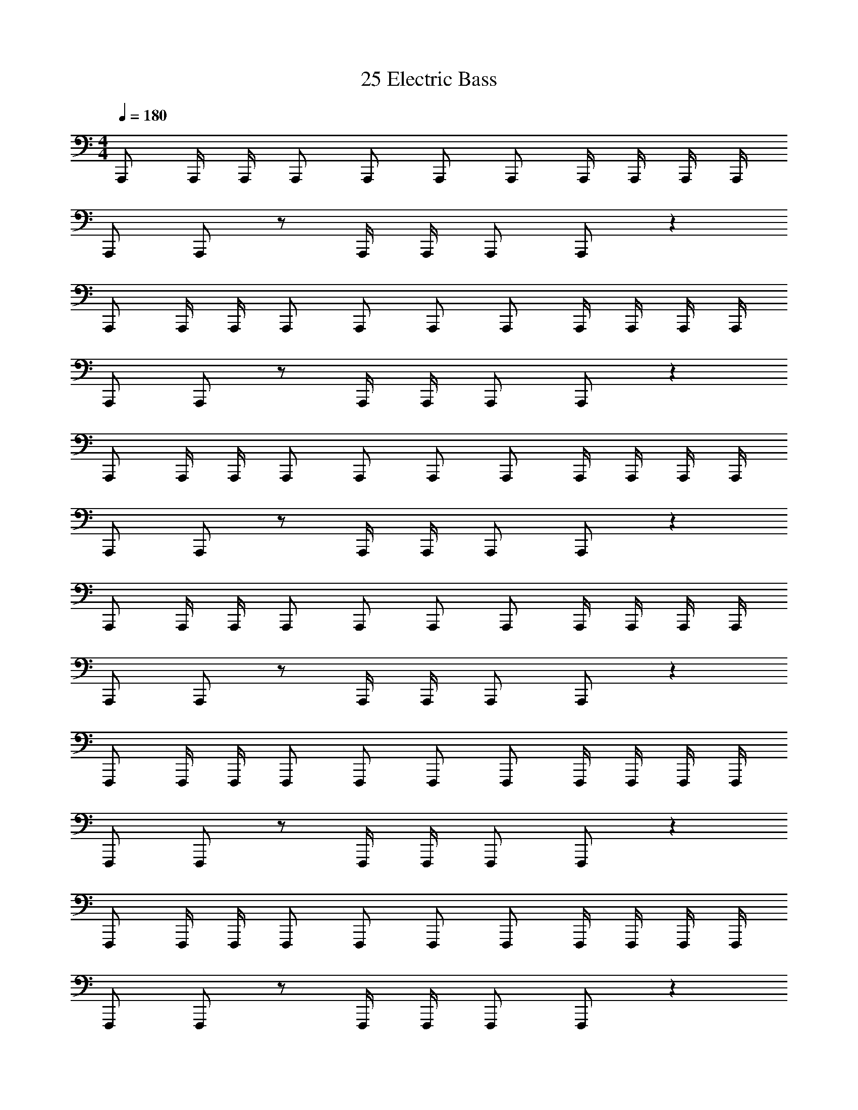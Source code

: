 X: 1
T: 25 Electric Bass
Z: ABC Generated by Starbound Composer v0.8.7
L: 1/4
M: 4/4
Q: 1/4=180
K: C
A,,,/ A,,,/4 A,,,/4 A,,,/ A,,,/ A,,,/ A,,,/ A,,,/4 A,,,/4 A,,,/4 A,,,/4 
A,,,/ A,,,/ z/ A,,,/4 A,,,/4 A,,,/ A,,,/ z 
A,,,/ A,,,/4 A,,,/4 A,,,/ A,,,/ A,,,/ A,,,/ A,,,/4 A,,,/4 A,,,/4 A,,,/4 
A,,,/ A,,,/ z/ A,,,/4 A,,,/4 A,,,/ A,,,/ z 
A,,,/ A,,,/4 A,,,/4 A,,,/ A,,,/ A,,,/ A,,,/ A,,,/4 A,,,/4 A,,,/4 A,,,/4 
A,,,/ A,,,/ z/ A,,,/4 A,,,/4 A,,,/ A,,,/ z 
A,,,/ A,,,/4 A,,,/4 A,,,/ A,,,/ A,,,/ A,,,/ A,,,/4 A,,,/4 A,,,/4 A,,,/4 
A,,,/ A,,,/ z/ A,,,/4 A,,,/4 A,,,/ A,,,/ z 
F,,,/ F,,,/4 F,,,/4 F,,,/ F,,,/ F,,,/ F,,,/ F,,,/4 F,,,/4 F,,,/4 F,,,/4 
F,,,/ F,,,/ z/ F,,,/4 F,,,/4 F,,,/ F,,,/ z 
F,,,/ F,,,/4 F,,,/4 F,,,/ F,,,/ F,,,/ F,,,/ F,,,/4 F,,,/4 F,,,/4 F,,,/4 
F,,,/ F,,,/ z/ F,,,/4 F,,,/4 F,,,/ F,,,/ z 
G,,,/ G,,,/4 G,,,/4 G,,,/ G,,,/ G,,,/ G,,,/ G,,,/4 G,,,/4 G,,,/4 G,,,/4 
G,,,/ G,,,/ z/ G,,,/4 G,,,/4 G,,,/ G,,,/ z 
G,,,/ G,,,/4 G,,,/4 G,,,/ G,,,/ G,,,/ G,,,/ G,,,/4 G,,,/4 G,,,/4 G,,,/4 
E,,,/ E,,,/ z/ E,,,/4 E,,,/4 E,,,/ E,,,/ z 
A,,,/ A,,,/4 A,,,/4 A,,,/ A,,,/ A,,,/ A,,,/ A,,,/4 A,,,/4 A,,,/4 A,,,/4 
A,,,/ A,,,/ z/ A,,,/4 A,,,/4 A,,,/ A,,,/ z 
A,,,/ A,,,/4 A,,,/4 A,,,/ A,,,/ A,,,/ A,,,/ A,,,/4 A,,,/4 A,,,/4 A,,,/4 
A,,,/ A,,,/ z/ A,,,/4 A,,,/4 A,,,/ A,,,/ z 
A,,,/ A,,,/4 A,,,/4 A,,,/ A,,,/ A,,,/ A,,,/ A,,,/4 A,,,/4 A,,,/4 A,,,/4 
A,,,/ A,,,/ z/ A,,,/4 A,,,/4 A,,,/ A,,,/ z 
A,,,/ A,,,/4 A,,,/4 A,,,/ A,,,/ A,,,/ A,,,/ A,,,/4 A,,,/4 A,,,/4 A,,,/4 
A,,,/ A,,,/ z/ A,,,/4 A,,,/4 A,,,/ A,,,/ z 
F,,,/ F,,,/4 F,,,/4 F,,,/ F,,,/ F,,,/ F,,,/ F,,,/4 F,,,/4 F,,,/4 F,,,/4 
F,,,/ F,,,/ z/ F,,,/4 F,,,/4 F,,,/ F,,,/ z 
F,,,/ F,,,/4 F,,,/4 F,,,/ F,,,/ F,,,/ F,,,/ F,,,/4 F,,,/4 F,,,/4 F,,,/4 
F,,,/ F,,,/ z/ F,,,/4 F,,,/4 F,,,/ F,,,/ z 
G,,,/ G,,,/4 G,,,/4 G,,,/ G,,,/ G,,,/ G,,,/ G,,,/4 G,,,/4 G,,,/4 G,,,/4 
G,,,/ G,,,/ z/ G,,,/4 G,,,/4 G,,,/ G,,,/ z 
G,,,/ G,,,/4 G,,,/4 G,,,/ G,,,/ G,,,/ G,,,/ G,,,/4 G,,,/4 G,,,/4 G,,,/4 
E,,,/ E,,,/ z/ E,,,/4 E,,,/4 E,,,/ E,,,/ z 
F,,,2/3 F,,,2/3 F,,,2/3 F,,,2/3 F,,,2/3 F,,,2/3 
F,,,2/3 F,,,2/3 F,,,2/3 F,,,2/3 F,,,2/3 F,,,/3 F,,,/3 
F,,,2/3 F,,,2/3 F,,,2/3 F,,,2/3 F,,,2/3 F,,,2/3 
F,,,2/3 F,,,2/3 F,,,2/3 F,,,2/3 F,,,2/3 F,,,2/3 
G,,,2/3 G,,,2/3 G,,,2/3 G,,,2/3 G,,,2/3 G,,,2/3 
G,,,2/3 G,,,2/3 G,,,2/3 G,,,2/3 G,,,2/3 G,,,2/3 
G,,,2/3 G,,,2/3 G,,,2/3 G,,,2/3 G,,,2/3 G,,,2/3 
G,,,2/3 G,,,2/3 G,,,2/3 G,,,2/3 G,,,2/3 G,,,2/3 
D,,,2/3 D,,,2/3 D,,,2/3 D,,,2/3 D,,,2/3 D,,,2/3 
D,,,2/3 D,,,2/3 D,,,2/3 D,,,2/3 D,,,2/3 D,,,2/3 
D,,,2/3 D,,,2/3 D,,,2/3 D,,,2/3 D,,,2/3 D,,,2/3 
D,,,2/3 D,,,2/3 D,,,2/3 D,,,2/3 D,,,2/3 D,,,2/3 
E,,,2/3 E,,,2/3 E,,,2/3 E,,,2/3 E,,,2/3 E,,,2/3 
E,,,2/3 E,,,2/3 E,,,2/3 E,,,2/3 E,,,2/3 E,,,2/3 
E,,,2/3 E,,,2/3 E,,,2/3 E,,,2/3 E,,,2/3 E,,,2/3 
E,,,2/3 E,,,2/3 E,,,2/3 E,,,2/3 E,,,2/3 E,,,2/3 
F,,,2/3 F,,,2/3 F,,,2/3 F,,,2/3 F,,,2/3 F,,,2/3 
F,,,2/3 F,,,2/3 F,,,2/3 F,,,2/3 F,,,2/3 F,,,2/3 
F,,,2/3 F,,,2/3 F,,,2/3 F,,,2/3 F,,,2/3 F,,,2/3 
F,,,2/3 F,,,2/3 F,,,2/3 F,,,2/3 F,,,2/3 F,,,2/3 
G,,,2/3 G,,,2/3 G,,,2/3 G,,,2/3 G,,,2/3 G,,,2/3 
G,,,2/3 G,,,2/3 G,,,2/3 G,,,2/3 G,,,2/3 G,,,2/3 
G,,,2/3 G,,,2/3 G,,,2/3 G,,,2/3 G,,,2/3 G,,,2/3 
G,,,2/3 G,,,2/3 G,,,2/3 G,,,2/3 G,,,2/3 G,,,2/3 
D,,,2/3 D,,,2/3 D,,,2/3 D,,,2/3 D,,,2/3 D,,,2/3 
D,,,2/3 D,,,2/3 D,,,2/3 D,,,2/3 D,,,2/3 D,,,2/3 
D,,,2/3 D,,,2/3 D,,,2/3 D,,,2/3 D,,,2/3 D,,,2/3 
D,,,2/3 D,,,2/3 D,,,2/3 D,,,2/3 D,,,2/3 D,,,2/3 
E,,,2/3 E,,,2/3 E,,,2/3 E,,,2/3 E,,,2/3 E,,,2/3 
E,,,2/3 E,,,2/3 E,,,2/3 E,,,2/3 E,,,2/3 E,,,2/3 
E,,,2/3 E,,,2/3 E,,,2/3 E,,,2/3 E,,,2/3 E,,,2/3 z8 
M: 3/4
^G,,,2 z/ C,,/4 ^D,,/4 _B,,/ ^G,,/ 
=G,,/ F,,/ D,,/ F,,/ G,,/ ^G,,/ D,, z/ 
=D,,/8 ^D,,/4 =D,,/8 ^D,,/ =D,,/ _B,,,/ =G,,,/ ^D,,,/ G,,,/ F,,, z3/4 
F,,,/4 A,,,/4 C,,/4 =G,,/4 F,,/4 E,,/ F,,/ E,,/ C,,/ A,,,/ G,,,/ 
A,,,2 z =B,,,/ C,,/ 
D,,/ C,,/ D,,/ E,,/ E,,3/16 ^F,,13/16 z 
F,,/3 ^G,,/3 A,,/3 G,, z/ A,,/4 G,,/4 F,,/ E,,/ 
D,,/ ^C,,/ A,,,/ ^F,,,/ A,,,/ C,,/ D,,/ E,,/ 
F,,/ G,,/ A,,/ =B,,/ B,,3/16 C,21/16 _B,,3/ 
=F,,3/ D,,/ _B,,,/ =F,,,/ =D,,,/ D,,,/ 
D,,,/ E,,,/ E,,,/ E,,,/ F,,,/ F,,,/ G,,,/ G,,,/ 
A,,,/ B,,,/ 
M: 4/4
A,,/ A,,/ z/ A,,/ A,,/ z/ 
A,,/ A,,/ z/ A,,/ A,,/ z/ A,,/ A,,/ 
E,,/ A,,/ =G,,/ G,,/ z/ G,,/ G,,/ z/ 
G,,/ G,,/ z/ G,,/ G,,/ z/ G,,/ G,,/ 
D,,/ G,,/ F,,/ F,,/ z/ F,,/ F,,/ z/ 
F,,/ F,,/ z/ F,,/ F,,/ z/ F,,/ F,,/ 
=C,,/ F,,/ E,,/ E,,/ z/ E,,/ E,,/ z/ 
E,,/ E,,/ z/ E,,/ E,,/ z/ E,,/ E,,/ 
=B,,,/ E,,/ D,,/ D,,/ z/ D,,/ D,,/ z/ 
D,,/ D,,/ z/ D,,/ D,,/ z/ D,,/ D,,/ 
A,,,/ D,,/ E,,/ E,,/ z/ E,,/ E,,/ z/ 
E,,/ E,,/ z/ E,,/ E,,/ z/ E,,/ E,,/ 
B,,,/ E,,/ =B,,/ B,,/ z/ B,,/ B,,/ z/ 
B,,/ B,,/ z/ B,,/ B,,/ z/ ^G,,3/16 A,,5/16 ^F,,/ 
D,,/ B,,,/ A,,,/ A,,,/ A,,,/ A,,,/ A,,,/ A,,,/ 
A,,,/ A,,,/ E,,/ E,,/ E,,/ E,,/ E,,/ E,,/ 
E,,/ E,,/ A,,,32 
A,,,/ A,,,/4 A,,,/4 A,,,/ A,,,/ A,,,/ A,,,/ A,,,/4 A,,,/4 A,,,/4 A,,,/4 
A,,,/ A,,,/ z/ A,,,/4 A,,,/4 A,,,/ A,,,/ z 
A,,,/ A,,,/4 A,,,/4 A,,,/ A,,,/ A,,,/ A,,,/ A,,,/4 A,,,/4 A,,,/4 A,,,/4 
A,,,/ A,,,/ z/ A,,,/4 A,,,/4 A,,,/ A,,,/ z 
A,,,/ A,,,/4 A,,,/4 A,,,/ A,,,/ A,,,/ A,,,/ A,,,/4 A,,,/4 A,,,/4 A,,,/4 
A,,,/ A,,,/ z/ A,,,/4 A,,,/4 A,,,/ A,,,/ z 
A,,,/ A,,,/4 A,,,/4 A,,,/ A,,,/ A,,,/ A,,,/ A,,,/4 A,,,/4 A,,,/4 A,,,/4 
A,,,/ A,,,/ z/ A,,,/4 A,,,/4 A,,,/ A,,,/ z 
M: 4/4
A,,,/ A,,,/4 A,,,/4 A,,,/ A,,,/ A,,,/ A,,,/ A,,,/4 A,,,/4 A,,,/4 A,,,/4 
A,,,/ A,,,/ z/ A,,,/4 A,,,/4 A,,,/ A,,,/ z 
A,,,/ A,,,/4 A,,,/4 A,,,/ A,,,/ A,,,/ A,,,/ A,,,/4 A,,,/4 A,,,/4 A,,,/4 
A,,,/ A,,,/ z/ A,,,/4 A,,,/4 A,,,/ A,,,/ z 
A,,,/ A,,,/4 A,,,/4 A,,,/ A,,,/ A,,,/ A,,,/ A,,,/4 A,,,/4 A,,,/4 A,,,/4 
A,,,/ A,,,/ z/ A,,,/4 A,,,/4 A,,,/ A,,,/ z 
A,,,/ A,,,/4 A,,,/4 A,,,/ A,,,/ A,,,/ A,,,/ A,,,/4 A,,,/4 A,,,/4 A,,,/4 
A,,,/ A,,,/ z/ A,,,/4 A,,,/4 A,,,/ A,,,/ z 
F,,,/ F,,,/4 F,,,/4 F,,,/ F,,,/ F,,,/ F,,,/ F,,,/4 F,,,/4 F,,,/4 F,,,/4 
F,,,/ F,,,/ z/ F,,,/4 F,,,/4 F,,,/ F,,,/ z 
F,,,/ F,,,/4 F,,,/4 F,,,/ F,,,/ F,,,/ F,,,/ F,,,/4 F,,,/4 F,,,/4 F,,,/4 
F,,,/ F,,,/ z/ F,,,/4 F,,,/4 F,,,/ F,,,/ z 
G,,,/ G,,,/4 G,,,/4 G,,,/ G,,,/ G,,,/ G,,,/ G,,,/4 G,,,/4 G,,,/4 G,,,/4 
G,,,/ G,,,/ z/ G,,,/4 G,,,/4 G,,,/ G,,,/ z 
G,,,/ G,,,/4 G,,,/4 G,,,/ G,,,/ G,,,/ G,,,/ G,,,/4 G,,,/4 G,,,/4 G,,,/4 
E,,,/ E,,,/ z/ E,,,/4 E,,,/4 E,,,/ E,,,/ z 
A,,,/ A,,,/4 A,,,/4 A,,,/ A,,,/ A,,,/ A,,,/ A,,,/4 A,,,/4 A,,,/4 A,,,/4 
A,,,/ A,,,/ z/ A,,,/4 A,,,/4 A,,,/ A,,,/ z 
A,,,/ A,,,/4 A,,,/4 A,,,/ A,,,/ A,,,/ A,,,/ A,,,/4 A,,,/4 A,,,/4 A,,,/4 
A,,,/ A,,,/ z/ A,,,/4 A,,,/4 A,,,/ A,,,/ z 
A,,,/ A,,,/4 A,,,/4 A,,,/ A,,,/ A,,,/ A,,,/ A,,,/4 A,,,/4 A,,,/4 A,,,/4 
A,,,/ A,,,/ z/ A,,,/4 A,,,/4 A,,,/ A,,,/ z 
A,,,/ A,,,/4 A,,,/4 A,,,/ A,,,/ A,,,/ A,,,/ A,,,/4 A,,,/4 A,,,/4 A,,,/4 
A,,,/ A,,,/ z/ A,,,/4 A,,,/4 A,,,/ A,,,/ z 
F,,,/ F,,,/4 F,,,/4 F,,,/ F,,,/ F,,,/ F,,,/ F,,,/4 F,,,/4 F,,,/4 F,,,/4 
F,,,/ F,,,/ z/ F,,,/4 F,,,/4 F,,,/ F,,,/ z 
F,,,/ F,,,/4 F,,,/4 F,,,/ F,,,/ F,,,/ F,,,/ F,,,/4 F,,,/4 F,,,/4 F,,,/4 
F,,,/ F,,,/ z/ F,,,/4 F,,,/4 F,,,/ F,,,/ z 
G,,,/ G,,,/4 G,,,/4 G,,,/ G,,,/ G,,,/ G,,,/ G,,,/4 G,,,/4 G,,,/4 G,,,/4 
G,,,/ G,,,/ z/ G,,,/4 G,,,/4 G,,,/ G,,,/ z 
G,,,/ G,,,/4 G,,,/4 G,,,/ G,,,/ G,,,/ G,,,/ G,,,/4 G,,,/4 G,,,/4 G,,,/4 
E,,,/ E,,,/ z/ E,,,/4 E,,,/4 E,,,/ E,,,/ z 
F,,,2/3 F,,,2/3 F,,,2/3 F,,,2/3 F,,,2/3 F,,,2/3 
F,,,2/3 F,,,2/3 F,,,2/3 F,,,2/3 F,,,2/3 F,,,/3 F,,,/3 
F,,,2/3 F,,,2/3 F,,,2/3 F,,,2/3 F,,,2/3 F,,,2/3 
F,,,2/3 F,,,2/3 F,,,2/3 F,,,2/3 F,,,2/3 F,,,2/3 
G,,,2/3 G,,,2/3 G,,,2/3 G,,,2/3 G,,,2/3 G,,,2/3 
G,,,2/3 G,,,2/3 G,,,2/3 G,,,2/3 G,,,2/3 G,,,2/3 
G,,,2/3 G,,,2/3 G,,,2/3 G,,,2/3 G,,,2/3 G,,,2/3 
G,,,2/3 G,,,2/3 G,,,2/3 G,,,2/3 G,,,2/3 G,,,2/3 
D,,,2/3 D,,,2/3 D,,,2/3 D,,,2/3 D,,,2/3 D,,,2/3 
D,,,2/3 D,,,2/3 D,,,2/3 D,,,2/3 D,,,2/3 D,,,2/3 
D,,,2/3 D,,,2/3 D,,,2/3 D,,,2/3 D,,,2/3 D,,,2/3 
D,,,2/3 D,,,2/3 D,,,2/3 D,,,2/3 D,,,2/3 D,,,2/3 
E,,,2/3 E,,,2/3 E,,,2/3 E,,,2/3 E,,,2/3 E,,,2/3 
E,,,2/3 E,,,2/3 E,,,2/3 E,,,2/3 E,,,2/3 E,,,2/3 
E,,,2/3 E,,,2/3 E,,,2/3 E,,,2/3 E,,,2/3 E,,,2/3 
E,,,2/3 E,,,2/3 E,,,2/3 E,,,2/3 E,,,2/3 E,,,2/3 
F,,,2/3 F,,,2/3 F,,,2/3 F,,,2/3 F,,,2/3 F,,,2/3 
F,,,2/3 F,,,2/3 F,,,2/3 F,,,2/3 F,,,2/3 F,,,2/3 
F,,,2/3 F,,,2/3 F,,,2/3 F,,,2/3 F,,,2/3 F,,,2/3 
F,,,2/3 F,,,2/3 F,,,2/3 F,,,2/3 F,,,2/3 F,,,2/3 
G,,,2/3 G,,,2/3 G,,,2/3 G,,,2/3 G,,,2/3 G,,,2/3 
G,,,2/3 G,,,2/3 G,,,2/3 G,,,2/3 G,,,2/3 G,,,2/3 
G,,,2/3 G,,,2/3 G,,,2/3 G,,,2/3 G,,,2/3 G,,,2/3 
G,,,2/3 G,,,2/3 G,,,2/3 G,,,2/3 G,,,2/3 G,,,2/3 
D,,,2/3 D,,,2/3 D,,,2/3 D,,,2/3 D,,,2/3 D,,,2/3 
D,,,2/3 D,,,2/3 D,,,2/3 D,,,2/3 D,,,2/3 D,,,2/3 
D,,,2/3 D,,,2/3 D,,,2/3 D,,,2/3 D,,,2/3 D,,,2/3 
D,,,2/3 D,,,2/3 D,,,2/3 D,,,2/3 D,,,2/3 D,,,2/3 
E,,,2/3 E,,,2/3 E,,,2/3 E,,,2/3 E,,,2/3 E,,,2/3 
E,,,2/3 E,,,2/3 E,,,2/3 E,,,2/3 E,,,2/3 E,,,2/3 
E,,,2/3 E,,,2/3 E,,,2/3 E,,,2/3 E,,,2/3 E,,,2/3 z8 
M: 3/4
^G,,,2 z/ C,,/4 ^D,,/4 _B,,/ G,,/ 
=G,,/ =F,,/ D,,/ F,,/ G,,/ ^G,,/ D,, z/ 
=D,,/8 ^D,,/4 =D,,/8 ^D,,/ =D,,/ _B,,,/ =G,,,/ ^D,,,/ G,,,/ F,,, z3/4 
F,,,/4 A,,,/4 C,,/4 =G,,/4 F,,/4 E,,/ F,,/ E,,/ C,,/ A,,,/ G,,,/ 
A,,,2 z =B,,,/ C,,/ 
D,,/ C,,/ D,,/ E,,/ E,,3/16 ^F,,13/16 z 
F,,/3 ^G,,/3 A,,/3 G,, z/ A,,/4 G,,/4 F,,/ E,,/ 
D,,/ ^C,,/ A,,,/ ^F,,,/ A,,,/ C,,/ D,,/ E,,/ 
F,,/ G,,/ A,,/ =B,,/ B,,3/16 C,21/16 _B,,3/ 
=F,,3/ D,,/ _B,,,/ =F,,,/ =D,,,/ D,,,/ 
D,,,/ E,,,/ E,,,/ E,,,/ F,,,/ F,,,/ G,,,/ G,,,/ 
A,,,/ B,,,/ 
M: 4/4
A,,/ A,,/ z/ A,,/ A,,/ z/ 
A,,/ A,,/ z/ A,,/ A,,/ z/ A,,/ A,,/ 
E,,/ A,,/ =G,,/ G,,/ z/ G,,/ G,,/ z/ 
G,,/ G,,/ z/ G,,/ G,,/ z/ G,,/ G,,/ 
D,,/ G,,/ F,,/ F,,/ z/ F,,/ F,,/ z/ 
F,,/ F,,/ z/ F,,/ F,,/ z/ F,,/ F,,/ 
=C,,/ F,,/ E,,/ E,,/ z/ E,,/ E,,/ z/ 
E,,/ E,,/ z/ E,,/ E,,/ z/ E,,/ E,,/ 
=B,,,/ E,,/ D,,/ D,,/ z/ D,,/ D,,/ z/ 
D,,/ D,,/ z/ D,,/ D,,/ z/ D,,/ D,,/ 
A,,,/ D,,/ E,,/ E,,/ z/ E,,/ E,,/ z/ 
E,,/ E,,/ z/ E,,/ E,,/ z/ E,,/ E,,/ 
B,,,/ E,,/ =B,,/ B,,/ z/ B,,/ B,,/ z/ 
B,,/ B,,/ z/ B,,/ B,,/ z/ ^G,,3/16 A,,5/16 ^F,,/ 
D,,/ B,,,/ A,,,/ A,,,/ A,,,/ A,,,/ A,,,/ A,,,/ 
A,,,/ A,,,/ E,,/ E,,/ E,,/ E,,/ E,,/ E,,/ 
E,,/ E,,/ A,,,32 
A,,,/ A,,,/4 A,,,/4 A,,,/ A,,,/ A,,,/ A,,,/ A,,,/4 A,,,/4 A,,,/4 A,,,/4 
A,,,/ A,,,/ z/ A,,,/4 A,,,/4 A,,,/ A,,,/ z 
A,,,/ A,,,/4 A,,,/4 A,,,/ A,,,/ A,,,/ A,,,/ A,,,/4 A,,,/4 A,,,/4 A,,,/4 
A,,,/ A,,,/ z/ A,,,/4 A,,,/4 A,,,/ A,,,/ z 
A,,,/ A,,,/4 A,,,/4 A,,,/ A,,,/ A,,,/ A,,,/ A,,,/4 A,,,/4 A,,,/4 A,,,/4 
A,,,/ A,,,/ z/ A,,,/4 A,,,/4 A,,,/ A,,,/ z 
A,,,/ A,,,/4 A,,,/4 A,,,/ A,,,/ A,,,/ A,,,/ A,,,/4 A,,,/4 A,,,/4 A,,,/4 
A,,,/ A,,,/ z/ A,,,/4 A,,,/4 A,,,/ A,,,/ 
